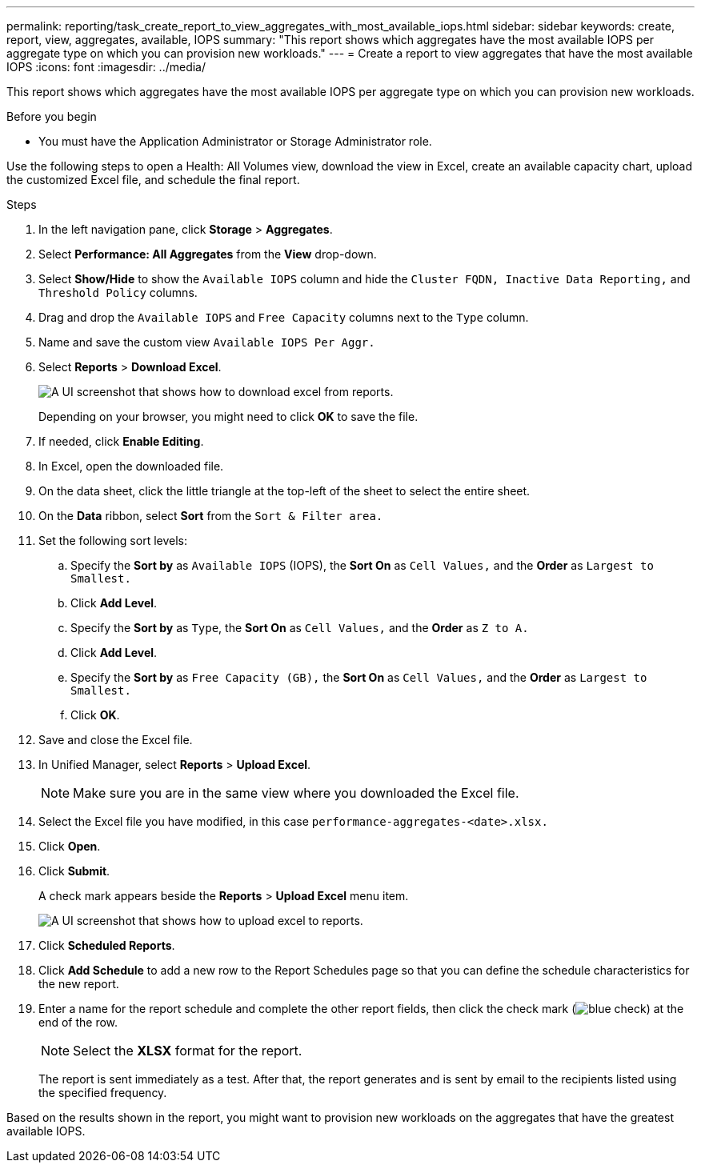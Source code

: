 ---
permalink: reporting/task_create_report_to_view_aggregates_with_most_available_iops.html
sidebar: sidebar
keywords: create, report, view, aggregates, available, IOPS
summary: "This report shows which aggregates have the most available IOPS per aggregate type on which you can provision new workloads."
---
= Create a report to view aggregates that have the most available IOPS
:icons: font
:imagesdir: ../media/

[.lead]
This report shows which aggregates have the most available IOPS per aggregate type on which you can provision new workloads.

.Before you begin

* You must have the Application Administrator or Storage Administrator role.

Use the following steps to open a Health: All Volumes view, download the view in Excel, create an available capacity chart, upload the customized Excel file, and schedule the final report.

.Steps

. In the left navigation pane, click *Storage* > *Aggregates*.
. Select *Performance: All Aggregates* from the *View* drop-down.
. Select *Show/Hide* to show the `Available IOPS` column and hide the `Cluster FQDN, Inactive Data Reporting,` and `Threshold Policy` columns.
. Drag and drop the `Available IOPS` and `Free Capacity` columns next to the `Type` column.
. Name and save the custom view `Available IOPS Per Aggr.`
. Select *Reports* > *Download Excel*.
+
image::../media/download_excel_menu.png[A UI screenshot that shows how to download excel from reports.]
+
Depending on your browser, you might need to click *OK* to save the file.

. If needed, click *Enable Editing*.
. In Excel, open the downloaded file.
. On the data sheet, click the little triangle at the top-left of the sheet to select the entire sheet.
. On the *Data* ribbon, select *Sort* from the `Sort & Filter area.`
. Set the following sort levels:
 .. Specify the *Sort by* as `Available IOPS` (IOPS), the *Sort On* as `Cell Values,` and the *Order* as `Largest to Smallest.`
 .. Click *Add Level*.
 .. Specify the *Sort by* as `Type`, the *Sort On* as `Cell Values,` and the *Order* as `Z to A.`
 .. Click *Add Level*.
 .. Specify the *Sort by* as `Free Capacity (GB),` the *Sort On* as `Cell Values,` and the *Order* as `Largest to Smallest.`
 .. Click *OK*.
. Save and close the Excel file.
. In Unified Manager, select *Reports* > *Upload Excel*.
+
[NOTE]
====
Make sure you are in the same view where you downloaded the Excel file.
====

. Select the Excel file you have modified, in this case `performance-aggregates-<date>.xlsx.`
. Click *Open*.
. Click *Submit*.
+
A check mark appears beside the *Reports* > *Upload Excel* menu item.
+
image::../media/upload_excel.png[A UI screenshot that shows how to upload excel to reports.]

. Click *Scheduled Reports*.
. Click *Add Schedule* to add a new row to the Report Schedules page so that you can define the schedule characteristics for the new report.
. Enter a name for the report schedule and complete the other report fields, then click the check mark (image:../media/blue_check.gif[]) at the end of the row.
+
[NOTE]
====
Select the *XLSX* format for the report.
====
+
The report is sent immediately as a test. After that, the report generates and is sent by email to the recipients listed using the specified frequency.

Based on the results shown in the report, you might want to provision new workloads on the aggregates that have the greatest available IOPS.
// 2025-6-11, ONTAPDOC-133